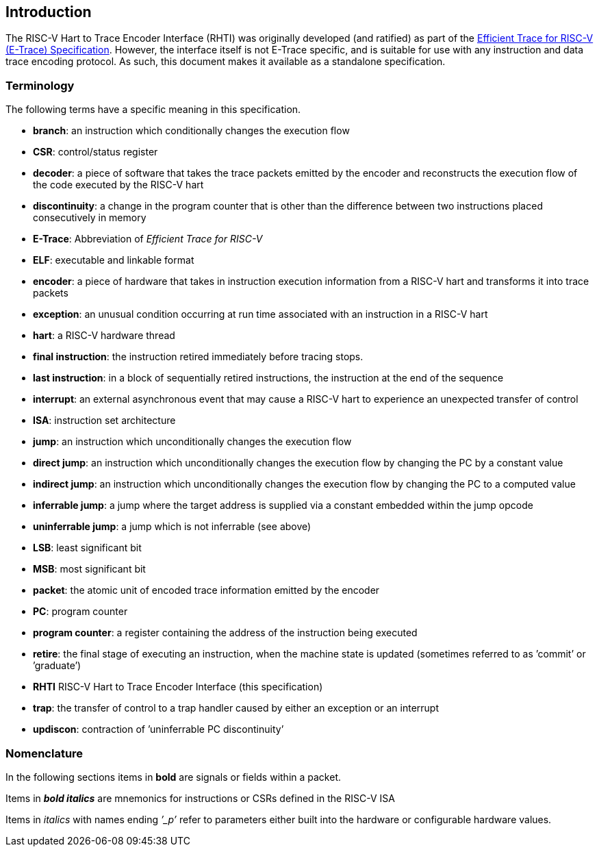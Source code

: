 [[intro]]
== Introduction

The RISC-V Hart to Trace Encoder Interface (RHTI) was originally developed (and ratified) as part of the https://github.com/riscv-non-isa/riscv-trace-spec/releases/latest/[Efficient Trace for RISC-V (E-Trace) Specification].  However, the interface itself is not E-Trace specific, and is suitable for use with any instruction and data trace encoding protocol.  As such, this document makes it  available as a standalone specification.

[[sec:terminology]]
=== Terminology

The following terms have a specific meaning in this specification.

* *branch*: an instruction which conditionally changes the execution
flow
* *CSR*: control/status register
* *decoder*: a piece of software that takes the trace packets emitted by
the encoder and reconstructs the execution flow of the code executed by
the RISC-V hart
* *discontinuity*: a change in the program counter that is other than the
difference between two instructions placed consecutively in memory
* *E-Trace*: Abbreviation of _Efficient Trace for RISC-V_
* *ELF*: executable and linkable format
* *encoder*: a piece of hardware that takes in instruction execution
information from a RISC-V hart and transforms it into trace packets
* *exception*: an unusual condition occurring at run time associated
with an instruction in a RISC-V hart
* *hart*: a RISC-V hardware thread
* *final instruction*: the instruction retired immediately before tracing stops.
* *last instruction*: in a block of sequentially retired instructions, the instruction at the end of the sequence
* *interrupt*: an external asynchronous event that may cause a RISC-V
hart to experience an unexpected transfer of control
* *ISA*: instruction set architecture
* *jump*: an instruction which unconditionally changes the execution
flow
* *direct jump*: an instruction which unconditionally changes the
execution flow by changing the PC by a constant value
* *indirect jump*: an instruction which unconditionally changes the
execution flow by changing the PC to a computed value
* *inferrable jump*: a jump where the target address is supplied via a
constant embedded within the jump opcode
* *uninferrable jump*: a jump which is not inferrable (see above)
* *LSB*: least significant bit
* *MSB*: most significant bit
* *packet*: the atomic unit of encoded trace information emitted by the
encoder
* *PC*: program counter
* *program counter*: a register containing the address of the
instruction being executed
* *retire*: the final stage of executing an instruction, when the
machine state is updated (sometimes referred to as ’commit’ or
’graduate’)
* *RHTI* RISC-V Hart to Trace Encoder Interface (this specification)
* *trap*: the transfer of control to a trap handler caused by either an
exception or an interrupt
* *updiscon*: contraction of ’uninferrable PC discontinuity’

=== Nomenclature

In the following sections items in *bold* are signals or fields within a
packet.

Items in *_bold italics_* are mnemonics for instructions or CSRs defined
in the RISC-V ISA

Items in _italics_ with names ending _’_p’_ refer to parameters either
built into the hardware or configurable hardware values.
